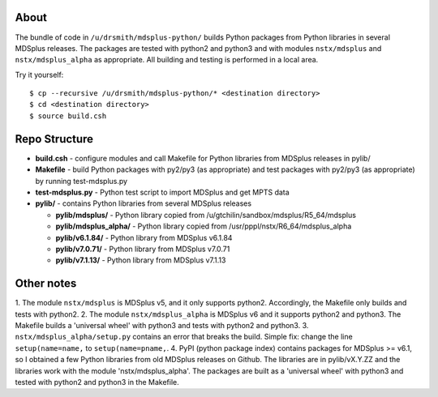 About
========

The bundle of code in ``/u/drsmith/mdsplus-python/`` builds Python packages from
Python libraries in several MDSplus releases.  The packages are tested with
python2 and python3 and with modules ``nstx/mdsplus`` and ``nstx/mdsplus_alpha``
as appropriate.  All building and testing is performed in a local area.

Try it yourself::

	$ cp --recursive /u/drsmith/mdsplus-python/* <destination directory>
	$ cd <destination directory>
	$ source build.csh


Repo Structure
====================

* **build.csh** - configure modules and call Makefile for Python libraries from MDSplus releases in pylib/
* **Makefile** - build Python packages with py2/py3 (as appropriate) and test packages with py2/py3 (as appropriate) by running test-mdsplus.py
* **test-mdsplus.py** - Python test script to import MDSplus and get MPTS data
* **pylib/** - contains Python libraries from several MDSplus releases

  * **pylib/mdsplus/** - Python library copied from /u/gtchilin/sandbox/mdsplus/R5_64/mdsplus
  * **pylib/mdsplus_alpha/** - Python library copied from /usr/pppl/nstx/R6_64/mdsplus_alpha
  * **pylib/v6.1.84/** - Python library from MDSplus v6.1.84
  * **pylib/v7.0.71/** - Python library from MDSplus v7.0.71
  * **pylib/v7.1.13/** - Python library from MDSplus v7.1.13



Other notes
==================

1. The module ``nstx/mdsplus`` is MDSplus v5, and it only supports python2.
Accordingly, the Makefile only builds and tests with python2.
2. The module ``nstx/mdsplus_alpha`` is MDSplus v6 and it supports python2 and python3.  The Makefile builds a 'universal wheel' with python3 and tests with python2 and python3.
3. ``nstx/mdsplus_alpha/setup.py`` contains an error that breaks the build.  Simple fix: change the line ``setup(name=name,`` to ``setup(name=pname,``.
4. PyPI (python package index) contains packages for MDSplus >= v6.1, so I obtained a few Python libraries from old MDSplus releases on Github.  The libraries are in pylib/vX.Y.ZZ and the libraries work with the module 'nstx/mdsplus_alpha'. The packages are built as a 'universal wheel' with python3 and tested with python2 and python3 in the Makefile.

